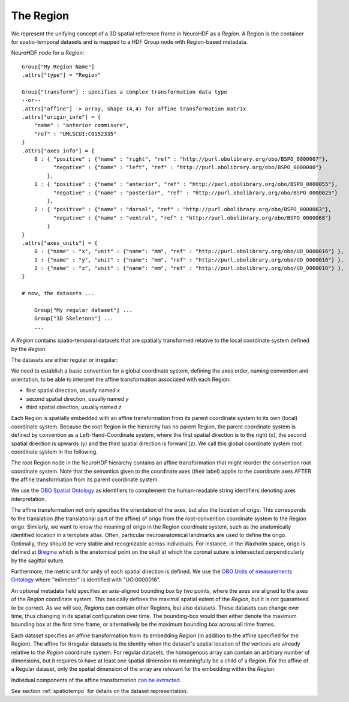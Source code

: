 .. _region:

The Region
----------

We represent the unifying concept of a 3D spatial reference frame in NeuroHDF as a *Region*. A Region is the container
for spatio-temporal datasets and is mapped to a HDF Group node with Region-based metadata.

NeuroHDF node for a Region::

    Group["My Region Name"]
    .attrs["type"] = "Region"

    Group["transform"] : specifies a complex transformation data type
    --or--
    .attrs["affine"] -> array, shape (4,4) for affine transformation matrix
    .attrs["origin_info"] = {
        "name" : "anterior commisure",
        "ref" : "UMLSCUI:C0152335"
    }
    .attrs["axes_info"] = {
        0 : { "positive" : {"name" : "right", "ref" : "http://purl.obolibrary.org/obo/BSPO_0000007"},
              "negative" : {"name" : "left", "ref" : "http://purl.obolibrary.org/obo/BSPO_0000000"}
            },
        1 : { "positive" : {"name" : "anterior", "ref" : "http://purl.obolibrary.org/obo/BSPO_0000055"},
              "negative" : {"name" : "posterior", "ref" : "http://purl.obolibrary.org/obo/BSPO_0000025"}
            },
        2 : { "positive" : {"name" : "dorsal", "ref" : "http://purl.obolibrary.org/obo/BSPO_0000063"},
              "negative" : {"name" : "ventral", "ref" : "http://purl.obolibrary.org/obo/BSPO_0000068"}
            }
    }
    .attrs["axes_units"] = {
        0 : {"name" : "x", "unit" : {"name": "mm", "ref" : "http://purl.obolibrary.org/obo/UO_0000016"} },
        1 : {"name" : "y", "unit" : {"name": "mm", "ref" : "http://purl.obolibrary.org/obo/UO_0000016"} },
        2 : {"name" : "z", "unit" : {"name": "mm", "ref" : "http://purl.obolibrary.org/obo/UO_0000016"} },
    }

    # now, the datasets ...

        Group["My regular dataset"] ...
        Group["3D Skeletons"] ...
        ...

A *Region* contains spatio-temporal datasets that are spatially transformed relative to the local coordinate system
defined by the *Region*.

The datasets are either regular or irregular:

.. image:: _static/region.png

We need to establish a basic convention for a global coordinate system, defining the axes order,
naming convention and orientation, to be able to interpret the affine transformation associated with each Region:

* first spatial direction, usually named *x*
* second spatial direction, usually named *y*
* third spatial direction, usually named *z*

Each Region is spatially embedded with an affine transformation from its parent coordinate system to its own (local)
coordinate system. Because the root Region in the hierarchy has no parent Region, the parent coordinate system is
defined by convention as a Left-Hand-Coordinate system, where the first spatial direction is to the right (x),
the second spatial direction is upwards (y) and the third spatial direction is forward (z). We call this global
coordinate system root coordinate system in the following.

The root Region node in the NeuroHDF hierarchy contains an affine transformation that might reorder
the convention root coordinate system. Note that the semantics given to the coordinate axes (their label) applie
to the coordinate axes AFTER the affine transformation from its parent coordinate system.

We use the `OBO Spatial Ontology <http://obofoundry.org/cgi-bin/detail.cgi?id=spatial>`_ as identifiers to complement
the human-readable string identifiers denoting axes interpretation.

The affine transformation not only specifies the orientation of the axes, but also the location of origo. This corresponds
to the translation (the translational part of the affine) of origo from the root-convention coordinate system to the Region
origo. Similarly, we want to know the meaning of origo in the Region coordinate system, such as the anatomically identified
location in a template atlas. Often, particular neuroanatomical landmarks are used to define the origo. Optimally, they
should be very stable and recognizable across individuals. For instance, in the Waxholm space, origo is defined at
`Bregma <http://en.wikipedia.org/wiki/Bregm>`_
which is the anatomical point on the skull at which the coronal suture is intersected perpendicularly by the sagittal suture.

Furthermore, the metric unit for unity of each spatial direction is defined. We use the
`OBO Units of measurements Ontology <http://www.obofoundry.org/cgi-bin/detail.cgi?id=unit>`_
where "milimeter" is identified with "UO:0000016".

.. TODO: How does this relate to the the scaling within the affine?

An optional metadata field specifies an axis-aligned bounding box by two points, where the axes are aligned to the
axes of the *Region* coordinate system. This basically defines the maximal spatial extent of the *Region*, but it
is not guaranteed to be correct. As we will see, *Regions* can contain other Regions, but also datasets. These
datasets can change over time, thus changing in its spatial configuration over time. The bounding-box would then
either denote the maximum bounding box at the first time frame, or alternatively be the maximum bounding box
across all time frames.

Each dataset specifies an affine transformation from its embedding *Region* (in addition to the affine specified
for the Region). The affine for Irregular datasets is the identity when the dataset's spatial location of the vertices
are already relative to the *Region* coordinate system. For regular datasets, the homogenous array can contain an arbitrary
number of dimensions, but it requires to have at least one spatial dimension to meaningfully be a child
of a *Region*. For the affine of a Regular dataset, only the spatial dimension of the array are relevant
for the embedding within the *Region*.

Individual components of the affine transformation `can be extracted <https://github.com/matthew-brett/transforms3d/blob/master/transforms3d/affines.py>`_.

See section :ref:`spatiotempo`  for details on the dataset representation.